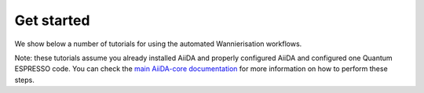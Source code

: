 .. _get-started:

===========
Get started
===========

We show below a number of tutorials for using the automated Wannierisation workflows.

Note: these tutorials assume you already installed AiiDA and properly
configured AiiDA and configured one Quantum ESPRESSO code.
You can check the `main AiiDA-core documentation <http://aiida-core.readthedocs.io/en/latest/index.html>`_ for more information on how to perform these steps.


